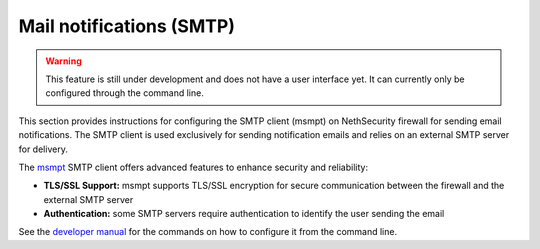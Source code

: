 =========================
Mail notifications (SMTP)
=========================

.. warning::

   This feature is still under development and does not have a user interface yet. It can currently only be configured through the command line.

This section provides instructions for configuring the SMTP client (msmpt) on NethSecurity firewall for sending email notifications.
The SMTP client is used exclusively for sending notification emails and relies on an external SMTP server for delivery.

The `msmpt <https://marlam.de/msmtp/>`_ SMTP client offers advanced features to enhance security and reliability:

- **TLS/SSL Support:** msmpt supports TLS/SSL encryption for secure communication between the firewall and the external SMTP server
- **Authentication:** some SMTP servers require authentication to identify the user sending the email

See the `developer manual <https://dev.nethsecurity.org/packages/ns-api/#nssmtp>`_ for the commands on how to configure it from the command line.
